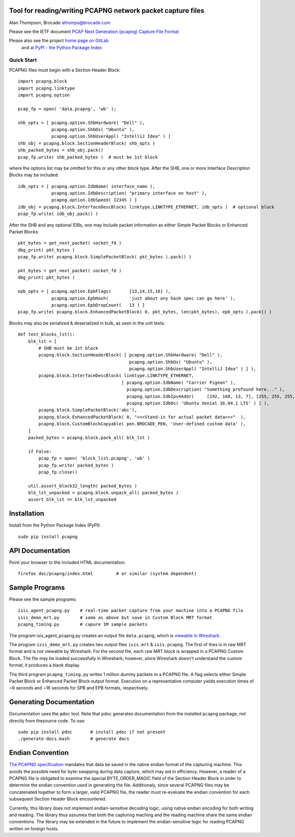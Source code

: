 Tool for reading/writing PCAPNG network packet capture files
============================================================

Alan Thompson, Brocade
athomps@brocade.com

Please see the IETF document `PCAP Next Generation
(pcapng) Capture File Format <https://pcapng.github.io/pcapng/>`_

Please also see the project `home page on GitLab <https://gitlab.com/netdev-americas/pcapng/>`_
 and `at PyPI - the Python Package Index <https://pypi.python.org/pypi/pcapng>`_

===========
Quick Start
===========

PCAPNG files must begin with a Section Header Block::

    import pcapng.block
    import pcapng.linktype
    import pcapng.option

    pcap_fp = open( 'data.pcapng', 'wb' );

    shb_opts = [ pcapng.option.ShbHardware( "Dell" ),
                 pcapng.option.ShbOs( "Ubuntu" ),
                 pcapng.option.ShbUserAppl( "IntelliJ Idea" ) ]
    shb_obj = pcapng.block.SectionHeaderBlock( shb_opts )
    shb_packed_bytes = shb_obj.pack()
    pcap_fp.write( shb_packed_bytes )  # must be 1st block

where the options list may be omitted for this or any other block type. After the SHB, one or more
Interface Description Blocks may be included::

    idb_opts = [ pcapng.option.IdbName( interface_name ),
                 pcapng.option.IdbDescription( "primary interface on host" ),
                 pcapng.option.IdbSpeed( 12345 ) ]
    idb_obj = pcapng.block.InterfaceDescBlock( linktype.LINKTYPE_ETHERNET, idb_opts )  # optional block
    pcap_fp.write( idb_obj.pack() )

After the SHB and any optional IDBs, one may include packet information as either Simple Packet
Blocks or Enhanced Packet Blocks::

        pkt_bytes = get_next_packet( socket_fd )
        dbg_print( pkt_bytes )
        pcap_fp.write( pcapng.block.SimplePacketBlock( pkt_bytes ).pack() )

        pkt_bytes = get_next_packet( socket_fd )
        dbg_print( pkt_bytes )

        epb_opts = [ pcapng.option.EpbFlags(       [13,14,15,16] ),
                     pcapng.option.EpbHash(        'just about any hash spec can go here' ),
                     pcapng.option.EpbDropCount(   13 ) ]
        pcap_fp.write( pcapng.block.EnhancedPacketBlock( 0, pkt_bytes, len(pkt_bytes), epb_opts ).pack() )

Blocks may also be serialized & deserialized in bulk, as seen in the unit tests::

  def test_blocks_lst():
      blk_lst = [
          # SHB must be 1st block
          pcapng.block.SectionHeaderBlock( [ pcapng.option.ShbHardware( "Dell" ),
                                             pcapng.option.ShbOs( "Ubuntu" ),
                                             pcapng.option.ShbUserAppl( "IntelliJ Idea" ) ] ),
          pcapng.block.InterfaceDescBlock( linktype.LINKTYPE_ETHERNET,
                                          [ pcapng.option.IdbName( "Carrier Pigeon" ),
                                            pcapng.option.IdbDescription( "Something profound here..." ),
                                            pcapng.option.IdbIpv4Addr(     [192, 168, 13, 7], [255, 255, 255, 0] ),
                                            pcapng.option.IdbOs( 'Ubuntu Xenial 16.04.1 LTS' ) ] ),
          pcapng.block.SimplePacketBlock('abc'),
          pcapng.block.EnhancedPacketBlock( 0, "<<<Stand-in for actual packet data>>>"  ),
          pcapng.block.CustomBlockCopyable( pen.BROCADE_PEN, 'User-defined custom data' ),
      ]
      packed_bytes = pcapng.block.pack_all( blk_lst )

      if False:
          pcap_fp = open( 'block_list.pcapng', 'wb' )
          pcap_fp.write( packed_bytes )
          pcap_fp.close()

      util.assert_block32_length( packed_bytes )
      blk_lst_unpacked = pcapng.block.unpack_all( packed_bytes )
      assert blk_lst == blk_lst_unpacked


Installation
============

Install from the Python Package Index (PyPI)::

    sudo pip install pcapng


API Documentation
=================

Point your browser to the included HTML documentation::

    firefox doc/pcapng/index.html         # or similar (system dependent)


Sample Programs
===============

Please see the sample programs::

    isis_agent_pcapng.py    # real-time packet capture from your machine into a PCAPNG file
    isis_demo_mrt.py        # same as above but save in Custom Block MRT format
    pcapng_timing.py        # capure 1M sample packets

The program isis_agent_pcapng.py creates an output file ``data.pcapng``, which is `viewable in
Wireshark.  <https://www.wireshark.org/>`_

The program ``isis_demo_mrt.py`` creates two output files ``isis.mrt`` & ``isis.pcapng``. The first of
thes is in raw MRT format and is not viewable by Wireshark.  For the second file, each raw MRT block
is wrapped in a PCAPNG Custom Block.  The file may be loaded successfully in Wireshark; however,
since Wireshark doesn't understand the custom format, it produces a blank display.

The third program ``pcapng_timing.py`` writes 1 million dummy packets to a PCAPNG file. A flag selects
either Simple Packet Block or Enhanced Packet Block output format.  Execution on a representative
computer yields execution times of ~6 seconds and ~16 seconds for SPB and EPB formats, respectively.


Generating Documentation 
========================

Documentation uses the ``pdoc`` tool.  Note that pdoc generates documentation from the installed
``pcapng`` package, not directly from thesource code.  To use::

    sudo pip install pdoc       # install pdoc if not present
    ./generate-docs.bash        # generate docs

Endian Convention
=================

`The PCAPNG specification <https://pcapng.github.io/pcapng/>`_ mandates that data be saved in the
native endian format of the capturing machine. This avoids the possible need for byte-swapping
during data capture, which may aid in efficiency. However, a reader of a PCAPNG file is obligated to
examine the special BYTE_ORDER_MAGIC field of the Section Header Block in order to determine the
endian convention used in generating the file.  Additionaly, since several PCAPNG files may be
concatenated together to form a larger, valid PCAPNG file, the reader must re-evaluate the endian
convention for each subsequent Section Header Block encountered.

Currently, this library does not implement endian-sensitive decoding logic, using native endian
encoding for both writing and reading. The library thus assumes that both the capturing maching and
the reading machine share the same endian conventions.  The library may be extended in the future to
implement the endian-sensitive logic for reading PCAPNG written on foreign hosts.


